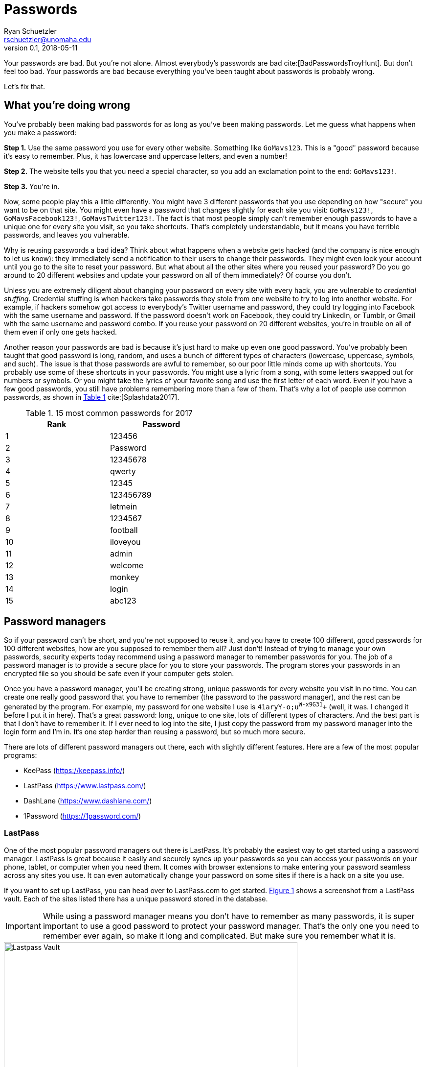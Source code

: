 = Passwords
Ryan Schuetzler <rschuetzler@unomaha.edu>
v0.1, 2018-05-11
:icons: font
ifndef::bound[:imagesdir: ../images]
:xrefstyle: short
:date: 2018-05-11
:tags: security; passwords
:slug: passwords
:authors: Ryan Schuetzler
:status: draft
:summary: 

Your passwords are bad.
But you're not alone.
Almost everybody's passwords are bad cite:[BadPasswordsTroyHunt].
But don't feel too bad.
Your passwords are bad because everything you've been taught about passwords is probably wrong.

Let's fix that.

== What you're doing wrong
You've probably been making bad passwords for as long as you've been making passwords.
Let me guess what happens when you make a password:

*Step 1.* Use the same password you use for every other website. Something like `GoMavs123`. This is a "good" password because it's easy to remember. Plus, it has lowercase and uppercase letters, and even a number!

*Step 2.* The website tells you that you need a special character, so you add an exclamation point to the end: `GoMavs123!`.

*Step 3.* You're in.

Now, some people play this a little differently.
You might have 3 different passwords that you use depending on how "secure" you want to be on that site.
You might even have a password that changes slightly for each site you visit: `GoMavs123!`, `GoMavsFacebook123!`, `GoMavsTwitter123!`.
The fact is that most people simply can't remember enough passwords to have a unique one for every site you visit, so you take shortcuts.
That's completely understandable, but it means you have terrible passwords, and leaves you vulnerable.

Why is reusing passwords a bad idea?
Think about what happens when a website gets hacked (and the company is nice enough to let us know): they immediately send a notification to their users to change their passwords.
They might even lock your account until you go to the site to reset your password.
But what about all the other sites where you reused your password?
Do you go around to 20 different websites and update your password on all of them immediately?
Of course you don't.

// This needs a picture. Some diagram of what credential stuffing looks like. A password being entered into multiple sites, then being broken.

Unless you are extremely diligent about changing your password on every site with every hack, you are vulnerable to _credential stuffing_.
Credential stuffing is when hackers take passwords they stole from one website to try to log into another website.
For example, if hackers somehow got access to everybody's Twitter username and password, they could try logging into Facebook with the same username and password.
If the password doesn't work on Facebook, they could try LinkedIn, or Tumblr, or Gmail with the same username and password combo.
If you reuse your password on 20 different websites, you're in trouble on all of them even if only one gets hacked.

// This would be a great place to put the XKCD Password reuse comic https://xkcd.com/792/, but I'm afraid the stick figures might scare people.

Another reason your passwords are bad is because it's just hard to make up even one good password.
You've probably been taught that good password is long, random, and uses a bunch of different types of characters (lowercase, uppercase, symbols, and such).
The issue is that those passwords are awful to remember, so our poor little minds come up with shortcuts.
You probably use some of these shortcuts in your passwords. 
You might use a lyric from a song, with some letters swapped out for numbers or symbols.
Or you might take the lyrics of your favorite song and use the first letter of each word.
Even if you have a few good passwords, you still have problems remembering more than a few of them.
That's why a lot of people use common passwords, as shown in <<tbl-passwords>> cite:[Splashdata2017].

// This paragraph would be great for https://xkcd.com/936/

[#tbl-passwords]
.15 most common passwords for 2017 
[width=50%]
|===
|Rank |Password

|1
|123456

|2
|Password

|3
|12345678

|4
|qwerty

|5
|12345

|6
|123456789

|7
|letmein

|8
|1234567

|9
|football

|10
|iloveyou

|11
|admin

|12
|welcome

|13
|monkey

|14
|login

|15
|abc123
|===

== Password managers
So if your password can't be short, and you're not supposed to reuse it, and you have to create 100 different, good passwords for 100 different websites, how are you supposed to remember them all?
Just don't!
Instead of trying to manage your own passwords, security experts today recommend using a password manager to remember passwords for you.
The job of a password manager is to provide a secure place for you to store your passwords.
The program stores your passwords in an encrypted file so you should be safe even if your computer gets stolen.

Once you have a password manager, you'll be creating strong, unique passwords for every website you visit in no time.
You can create one really good password that you have to remember (the password to the password manager), and the rest can be generated by the program.
For example, my password for one website I use is `41aryY-o;u^W-x9G31^+` (well, it was. I changed it before I put it in here).
That's a great password: long, unique to one site, lots of different types of characters.
And the best part is that I don't have to remember it.
If I ever need to log into the site, I just copy the password from my password manager into the login form and I'm in.
It's one step harder than reusing a password, but so much more secure.

There are lots of different password managers out there, each with slightly different features.
Here are a few of the most popular programs:

* KeePass (https://keepass.info/)
* LastPass (https://www.lastpass.com/)
* DashLane (https://www.dashlane.com/)
* 1Password (https://1password.com/)

=== LastPass
One of the most popular password managers out there is LastPass.
It's probably the easiest way to get started using a password manager.
LastPass is great because it easily and securely syncs up your passwords so you can access your passwords on your phone, tablet, or computer when you need them.
It comes with browser extensions to make entering your password seamless across any sites you use.
It can even automatically change your password on some sites if there is a hack on a site you use.

If you want to set up LastPass, you can head over to LastPass.com to get started.
<<img-lastpass>> shows a screenshot from a LastPass vault. 
Each of the sites listed there has a unique password stored in the database.

IMPORTANT: While using a password manager means you don't have to remember as many passwords, it is super important to use a good password to protect your password manager. That's the only one you need to remember ever again, so make it long and complicated. But make sure you remember what it is.

[#img-lastpass]
.Lastpass Vault
image::lastpass-vault.png[Lastpass Vault, 600]




NOTE: This is not an official product recommendation. I have no affiliation with LastPass. I just know it's a pretty good product that's easy to set up. I take no responsibility if you choose to use LastPass.


== Two-factor authentication

== Reflection Questions

== Activities

* Choose a password manager, create an account, and use it to set up passwords

== References

bibliography::[]
